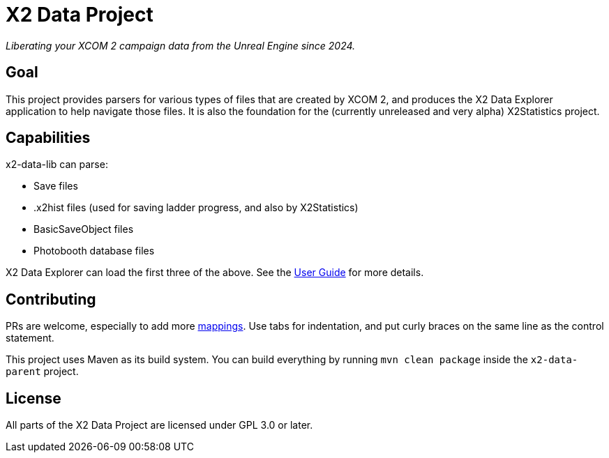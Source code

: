 = X2 Data Project

_Liberating your XCOM 2 campaign data from the Unreal Engine since 2024._

== Goal

This project provides parsers for various types of files that are created by XCOM 2, and produces the X2 Data Explorer application to help navigate those files. It is also the foundation for the (currently unreleased and very alpha) X2Statistics project.

== Capabilities

x2-data-lib can parse:

* Save files
* .x2hist files (used for saving ladder progress, and also by X2Statistics)
* BasicSaveObject files
* Photobooth database files

X2 Data Explorer can load the first three of the above. See the link:x2-data-explorer/docs/user-guide.adoc[User Guide] for more details.

== Contributing

PRs are welcome, especially to add more link:x2-data-lib/docs/mappings.adoc[mappings]. Use tabs for indentation, and put curly braces on the same line as the control statement.

This project uses Maven as its build system. You can build everything by running `mvn clean package` inside the `x2-data-parent` project.

== License

All parts of the X2 Data Project are licensed under GPL 3.0 or later.
